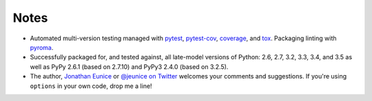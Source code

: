 Notes
=====

* Automated multi-version testing managed with
  `pytest <http://pypi.python.org/pypi/pytest>`_,
  `pytest-cov <http://pypi.python.org/pypi/pytest-cov>`_,
  `coverage <https://pypi.python.org/pypi/coverage/4.0b1>`_, and
  `tox <http://pypi.python.org/pypi/tox>`_.
  Packaging linting with `pyroma <https://pypi.python.org/pypi/pyroma>`_.

* Successfully packaged for, and
  tested against, all late-model versions of Python: 2.6, 2.7, 3.2, 3.3,
  3.4, and 3.5 as well as PyPy 2.6.1 (based on
  2.7.10) and PyPy3 2.4.0 (based on 3.2.5).

* The author, `Jonathan Eunice <mailto:jonathan.eunice@gmail.com>`_ or
  `@jeunice on Twitter <http://twitter.com/jeunice>`_ welcomes your
  comments and suggestions. If you're using ``options`` in your own
  code, drop me a line!
